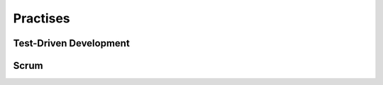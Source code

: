 ==========
Practises
==========


------------------------
Test-Driven Development
------------------------


------
Scrum
------

